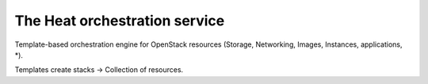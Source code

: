 The Heat orchestration service
------------------------------

Template-based orchestration engine for OpenStack resources
(Storage, Networking, Images, Instances, applications, *).

Templates create stacks -> Collection of resources.
